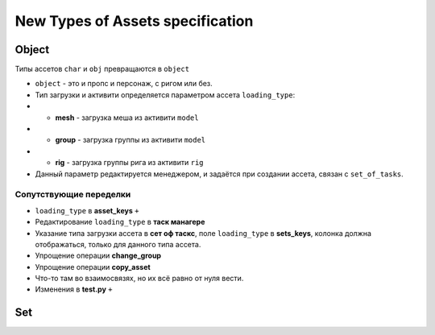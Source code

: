 .. _new_types_of_assets-page:

New Types of Assets specification
=================================

Object
------

Типы ассетов ``char`` и ``obj`` превращаются в ``object``

*   ``object`` - это и пропс и персонаж, с ригом или без.
*   Тип загрузки и активити определяется параметром ассета ``loading_type``:
*   *   **mesh** - загрузка меша из активити ``model``
*   *   **group** - загрузка группы из активити ``model``
*   *   **rig** - загрузка группы рига из активити ``rig``
*   Данный параметр редактируется менеджером, и задаётся при создании ассета, связан с ``set_of_tasks``.

Сопутствующие переделки
~~~~~~~~~~~~~~~~~~~~~~~

* ``loading_type`` в **asset_keys** ``+``
* Редактирование ``loading_type`` в **таск манагере**
* Указание типа загрузки ассета в **сет оф таскс**, поле ``loading_type`` в **sets_keys**, колонка должна отображаться, только для данного типа ассета.
* Упрощение операции **change_group**
* Упрощение операции **copy_asset**
* Что-то там во взаимосвязях, но их всё равно от нуля вести.
* Изменения в **test.py** ``+``


Set
---

